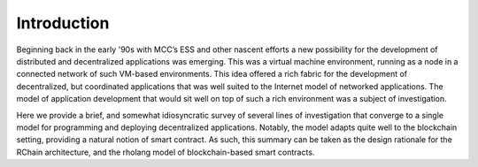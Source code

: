 .. _introduction:

*******************************************************************************
Introduction
*******************************************************************************

Beginning back in the early '90s with MCC’s ESS and other nascent efforts a new possibility for the development of distributed and decentralized applications was emerging. This was a virtual machine environment, running as a node in a connected network of such VM-based environments. This idea offered a rich fabric for the development of decentralized, but coordinated applications that was well suited to the Internet model of networked applications. The model of application development that would sit well on top of such a rich environment was a subject of investigation.

Here we provide a brief, and somewhat idiosyncratic survey of several lines of investigation that converge to a single model for programming and deploying decentralized applications. Notably, the model adapts quite well to the blockchain setting, providing a natural notion of smart contract. As such, this summary can be taken as the design rationale for the RChain architecture, and the rholang model of blockchain-based smart contracts.
